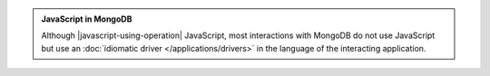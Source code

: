 .. admonition:: JavaScript in MongoDB

   Although |javascript-using-operation| JavaScript, most interactions
   with MongoDB do not use JavaScript but use an :doc:`idiomatic driver
   </applications/drivers>` in the language of the interacting
   application.

